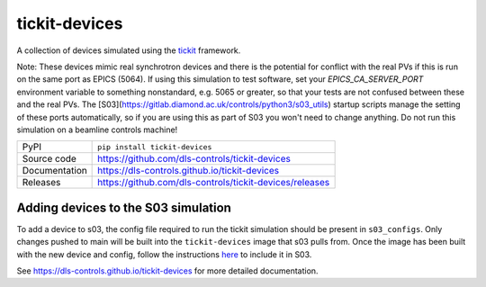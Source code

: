 tickit-devices
===============

|code_ci| |docs_ci| |coverage| |pypi_version| |license|

A collection of devices simulated using the `tickit <https://github.com/dls-controls/tickit>`_ framework.

Note: These devices mimic real synchrotron devices and there is the potential for conflict with the real PVs if this is run on the same port as EPICS (5064).
If using this simulation to test software, set your `EPICS_CA_SERVER_PORT` environment variable to something nonstandard, e.g. 5065 or greater, so that your 
tests are not confused between these and the real PVs. The [S03](https://gitlab.diamond.ac.uk/controls/python3/s03_utils) startup scripts manage the setting of
these ports automatically, so if you are using this as part of S03 you won't need to change anything. Do not run this simulation on a beamline controls machine!

============== ==============================================================
PyPI           ``pip install tickit-devices``
Source code    https://github.com/dls-controls/tickit-devices
Documentation  https://dls-controls.github.io/tickit-devices
Releases       https://github.com/dls-controls/tickit-devices/releases
============== ==============================================================


Adding devices to the S03 simulation
------------------------------------
To add a device to s03, the config file required to run the tickit simulation should be present in ``s03_configs``.
Only changes pushed to main will be built into the ``tickit-devices`` image that s03 pulls from. Once the 
image has been built with the new device and config, follow the instructions `here <https://gitlab.diamond.ac.uk/controls/python3/s03_utils>`_
to include it in S03.


.. |code_ci| image:: https://github.com/dls-controls/tickit-devices/workflows/Code%20CI/badge.svg?branch=main
    :target: https://github.com/dls-controls/tickit-devices/actions?query=workflow%3A%22Code+CI%22
    :alt: Code CI

.. |docs_ci| image:: https://github.com/dls-controls/tickit-devices/actions/workflows/docs.yml/badge.svg?branch=main
    :target: https://github.com/dls-controls/tickit-devices/actions/workflows/docs.yml
    :alt: Docs CI

.. |coverage| image:: https://codecov.io/gh/dls-controls/tickit-devices/branch/main/graph/badge.svg
    :target: https://codecov.io/gh/dls-controls/tickit-devices
    :alt: Test Coverage

.. |pypi_version| image:: https://img.shields.io/pypi/v/tickit-devices.svg
    :target: https://pypi.org/project/tickit-devices
    :alt: Latest PyPI version

.. |license| image:: https://img.shields.io/badge/License-Apache%202.0-blue.svg
    :target: https://opensource.org/licenses/Apache-2.0
    :alt: Apache License

..
    Anything below this line is used when viewing README.rst and will be replaced
    when included in index.rst

See https://dls-controls.github.io/tickit-devices for more detailed documentation.
